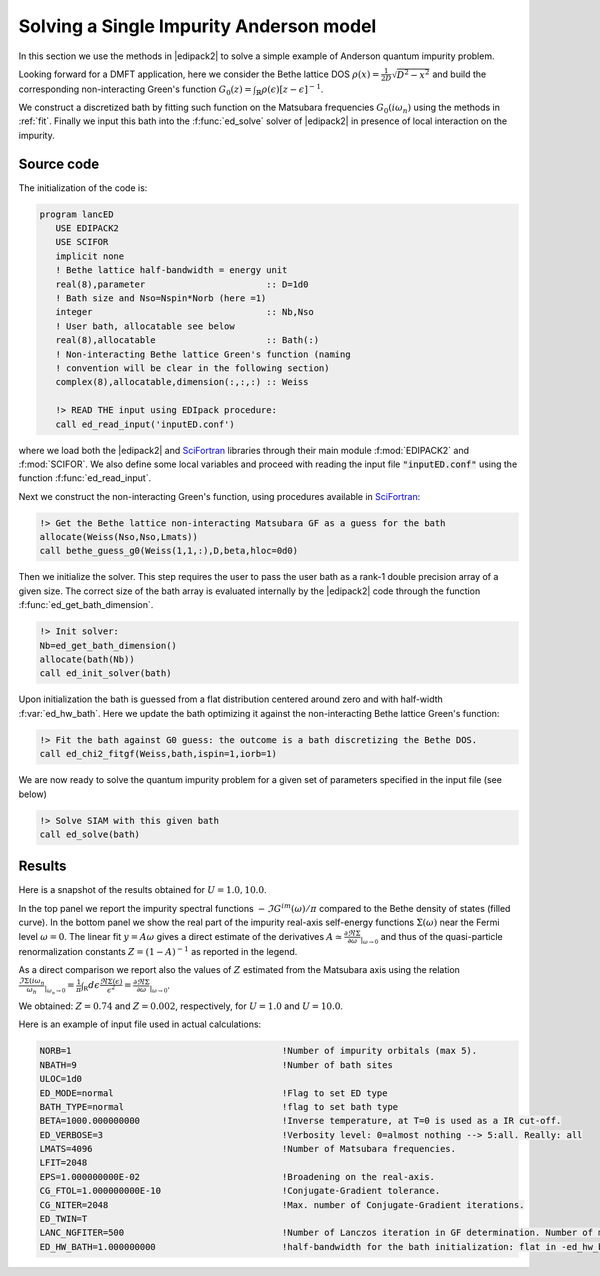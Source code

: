.. _01_anderson:

Solving a Single Impurity Anderson model
=============================================

.. preferred-crossrefs::
   :ed_solve: f/ed_main/ed_solve

In this section we use the methods in |edipack2|  to solve a simple
example of Anderson quantum impurity problem.

Looking forward for a DMFT application, here we consider the Bethe
lattice DOS :math:`\rho(x)=\frac{1}{2D}\sqrt{D^2-x^2}` and build the
corresponding non-interacting  Green's function :math:`G_0(z) =
\int_{\mathbb{R}}\rho(\epsilon)\left[ z -\epsilon \right]^{-1}`.

We construct a discretized bath by fitting such function on the
Matsubara frequencies  :math:`G_0(i\omega_n)` using the methods in
:ref:`fit`. Finally we input this bath into the :f:func:`ed_solve`
solver of  |edipack2| in presence of local interaction on the impurity.  

Source code
------------------------------

The initialization of the code is:

.. code-block:: fortran
		
   program lancED
      USE EDIPACK2
      USE SCIFOR
      implicit none
      ! Bethe lattice half-bandwidth = energy unit
      real(8),parameter                       :: D=1d0
      ! Bath size and Nso=Nspin*Norb (here =1)
      integer                                 :: Nb,Nso
      ! User bath, allocatable see below
      real(8),allocatable                     :: Bath(:)
      ! Non-interacting Bethe lattice Green's function (naming
      ! convention will be clear in the following section)
      complex(8),allocatable,dimension(:,:,:) :: Weiss

      !> READ THE input using EDIpack procedure: 
      call ed_read_input('inputED.conf')

      
where we load both the |edipack2| and SciFortran_ libraries through
their main module :f:mod:`EDIPACK2` and :f:mod:`SCIFOR`. We also define
some local variables and proceed with reading the input file
:code:`"inputED.conf"` using the function
:f:func:`ed_read_input`.

Next we construct the non-interacting Green's
function, using procedures available in SciFortran_:

.. _SciFortran: https://github.com/SciFortran/SciFortran


.. code-block:: fortran
		
   !> Get the Bethe lattice non-interacting Matsubara GF as a guess for the bath 
   allocate(Weiss(Nso,Nso,Lmats))
   call bethe_guess_g0(Weiss(1,1,:),D,beta,hloc=0d0)



Then we initialize the solver. This step requires the user to pass
the user bath as a rank-1 double precision array of a given size. The
correct size of the bath array is evaluated internally by the
|edipack2| code through the function
:f:func:`ed_get_bath_dimension`.

.. code-block:: fortran

   !> Init solver: 
   Nb=ed_get_bath_dimension()
   allocate(bath(Nb))
   call ed_init_solver(bath)


Upon initialization the bath is guessed from a flat distribution
centered around zero and with half-width :f:var:`ed_hw_bath`. Here we
update the bath optimizing it against the non-interacting Bethe
lattice Green's function:

.. code-block:: fortran

   !> Fit the bath against G0 guess: the outcome is a bath discretizing the Bethe DOS.
   call ed_chi2_fitgf(Weiss,bath,ispin=1,iorb=1)


We are now ready to solve the quantum impurity problem for a given set
of parameters specified in the input file (see below)


.. code-block:: fortran

   !> Solve SIAM with this given bath
   call ed_solve(bath)


.. raw:: html

   <hr>


Results
------------------------------

Here is a snapshot of the results obtained for :math:`U=1.0, 10.0`.

   
.. image:: 01_anderson_fig.svg
   :class: with-border
   :width: 800px
	     
In the top panel we report the impurity spectral functions :math:`-\Im
G^{im}(\omega)/\pi` compared to the  Bethe density of states (filled
curve). In the bottom panel we show the real part of the
impurity real-axis self-energy functions :math:`\Sigma(\omega)`
near the Fermi level :math:`\omega=0`. The linear fit :math:`y =
A\omega` gives a direct estimate of the derivatives :math:`A\simeq
\tfrac{\partial\Re\Sigma}{\partial\omega}_{|_{\omega\rightarrow 0}}` and thus of the quasi-particle
renormalization constants :math:`Z=\left( 1 - A \right)^{-1}` as
reported in the legend.

As a direct comparison we report also the values of :math:`Z` 
estimated from the Matsubara axis using the relation 
:math:`\frac{\Im\Sigma(i\omega_n}{\omega_n}_{|_{\omega_n\rightarrow
0}}= \frac{1}{\pi}\int_{\mathbb R}d\epsilon
\frac{\Re\Sigma(\epsilon)}{\epsilon^2}=
\frac{\partial\Re\Sigma}{\partial\omega}_{|_{\omega\rightarrow
0}}`.

We obtained:  :math:`Z=0.74` and :math:`Z=0.002`, respectively, for :math:`U=1.0`
and  :math:`U=10.0`.





   

   
.. raw:: html

   <hr>


Here is an example of input file used in actual calculations:

.. code-block::

   NORB=1                                        !Number of impurity orbitals (max 5).
   NBATH=9                                       !Number of bath sites
   ULOC=1d0				       
   ED_MODE=normal                                !Flag to set ED type
   BATH_TYPE=normal                              !flag to set bath type
   BETA=1000.000000000                           !Inverse temperature, at T=0 is used as a IR cut-off.
   ED_VERBOSE=3                                  !Verbosity level: 0=almost nothing --> 5:all. Really: all
   LMATS=4096                                    !Number of Matsubara frequencies.
   LFIT=2048
   EPS=1.000000000E-02                           !Broadening on the real-axis.
   CG_FTOL=1.000000000E-10                       !Conjugate-Gradient tolerance.
   CG_NITER=2048                                 !Max. number of Conjugate-Gradient iterations.
   ED_TWIN=T
   LANC_NGFITER=500                              !Number of Lanczos iteration in GF determination. Number of momenta.
   ED_HW_BATH=1.000000000                        !half-bandwidth for the bath initialization: flat in -ed_hw_bath:ed_hw_bath


   
